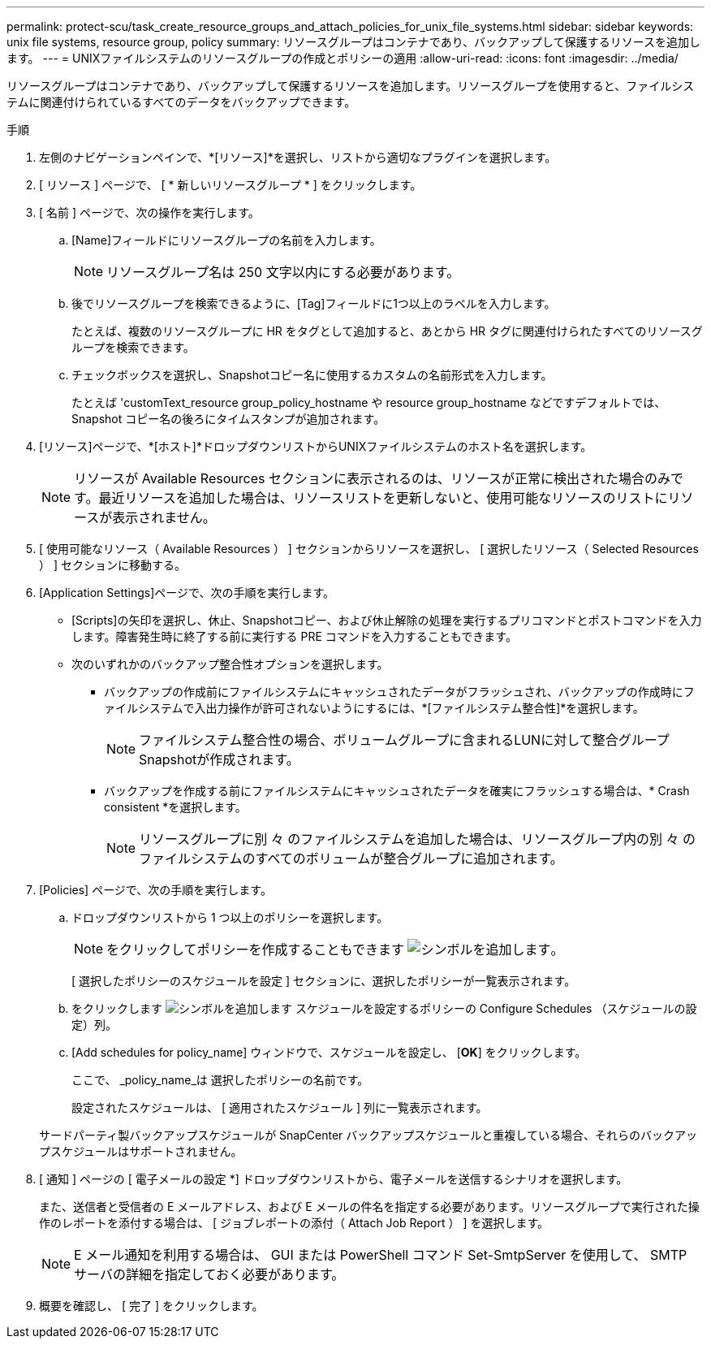 ---
permalink: protect-scu/task_create_resource_groups_and_attach_policies_for_unix_file_systems.html 
sidebar: sidebar 
keywords: unix file systems, resource group, policy 
summary: リソースグループはコンテナであり、バックアップして保護するリソースを追加します。 
---
= UNIXファイルシステムのリソースグループの作成とポリシーの適用
:allow-uri-read: 
:icons: font
:imagesdir: ../media/


[role="lead"]
リソースグループはコンテナであり、バックアップして保護するリソースを追加します。リソースグループを使用すると、ファイルシステムに関連付けられているすべてのデータをバックアップできます。

.手順
. 左側のナビゲーションペインで、*[リソース]*を選択し、リストから適切なプラグインを選択します。
. [ リソース ] ページで、 [ * 新しいリソースグループ * ] をクリックします。
. [ 名前 ] ページで、次の操作を実行します。
+
.. [Name]フィールドにリソースグループの名前を入力します。
+

NOTE: リソースグループ名は 250 文字以内にする必要があります。

.. 後でリソースグループを検索できるように、[Tag]フィールドに1つ以上のラベルを入力します。
+
たとえば、複数のリソースグループに HR をタグとして追加すると、あとから HR タグに関連付けられたすべてのリソースグループを検索できます。

.. チェックボックスを選択し、Snapshotコピー名に使用するカスタムの名前形式を入力します。
+
たとえば 'customText_resource group_policy_hostname や resource group_hostname などですデフォルトでは、 Snapshot コピー名の後ろにタイムスタンプが追加されます。



. [リソース]ページで、*[ホスト]*ドロップダウンリストからUNIXファイルシステムのホスト名を選択します。
+

NOTE: リソースが Available Resources セクションに表示されるのは、リソースが正常に検出された場合のみです。最近リソースを追加した場合は、リソースリストを更新しないと、使用可能なリソースのリストにリソースが表示されません。

. [ 使用可能なリソース（ Available Resources ） ] セクションからリソースを選択し、 [ 選択したリソース（ Selected Resources ） ] セクションに移動する。
. [Application Settings]ページで、次の手順を実行します。
+
** [Scripts]の矢印を選択し、休止、Snapshotコピー、および休止解除の処理を実行するプリコマンドとポストコマンドを入力します。障害発生時に終了する前に実行する PRE コマンドを入力することもできます。
** 次のいずれかのバックアップ整合性オプションを選択します。
+
*** バックアップの作成前にファイルシステムにキャッシュされたデータがフラッシュされ、バックアップの作成時にファイルシステムで入出力操作が許可されないようにするには、*[ファイルシステム整合性]*を選択します。
+

NOTE: ファイルシステム整合性の場合、ボリュームグループに含まれるLUNに対して整合グループSnapshotが作成されます。

*** バックアップを作成する前にファイルシステムにキャッシュされたデータを確実にフラッシュする場合は、* Crash consistent *を選択します。
+

NOTE: リソースグループに別 々 のファイルシステムを追加した場合は、リソースグループ内の別 々 のファイルシステムのすべてのボリュームが整合グループに追加されます。





. [Policies] ページで、次の手順を実行します。
+
.. ドロップダウンリストから 1 つ以上のポリシーを選択します。
+

NOTE: をクリックしてポリシーを作成することもできます image:../media/add_policy_from_resourcegroup.gif["シンボルを追加します"]。

+
[ 選択したポリシーのスケジュールを設定 ] セクションに、選択したポリシーが一覧表示されます。

.. をクリックします image:../media/add_policy_from_resourcegroup.gif["シンボルを追加します"] スケジュールを設定するポリシーの Configure Schedules （スケジュールの設定）列。
.. [Add schedules for policy_name] ウィンドウで、スケジュールを設定し、 [*OK*] をクリックします。
+
ここで、 _policy_name_は 選択したポリシーの名前です。

+
設定されたスケジュールは、 [ 適用されたスケジュール ] 列に一覧表示されます。



+
サードパーティ製バックアップスケジュールが SnapCenter バックアップスケジュールと重複している場合、それらのバックアップスケジュールはサポートされません。

. [ 通知 ] ページの [ 電子メールの設定 *] ドロップダウンリストから、電子メールを送信するシナリオを選択します。
+
また、送信者と受信者の E メールアドレス、および E メールの件名を指定する必要があります。リソースグループで実行された操作のレポートを添付する場合は、 [ ジョブレポートの添付（ Attach Job Report ） ] を選択します。

+

NOTE: E メール通知を利用する場合は、 GUI または PowerShell コマンド Set-SmtpServer を使用して、 SMTP サーバの詳細を指定しておく必要があります。

. 概要を確認し、 [ 完了 ] をクリックします。

